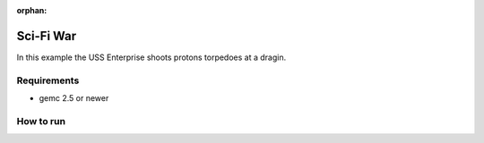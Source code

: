 :orphan:

.. _exampleForFun:

==========
Sci-Fi War
==========

In this example the USS Enterprise shoots protons torpedoes at a dragin.


Requirements
------------

- gemc 2.5 or newer


How to run
----------
